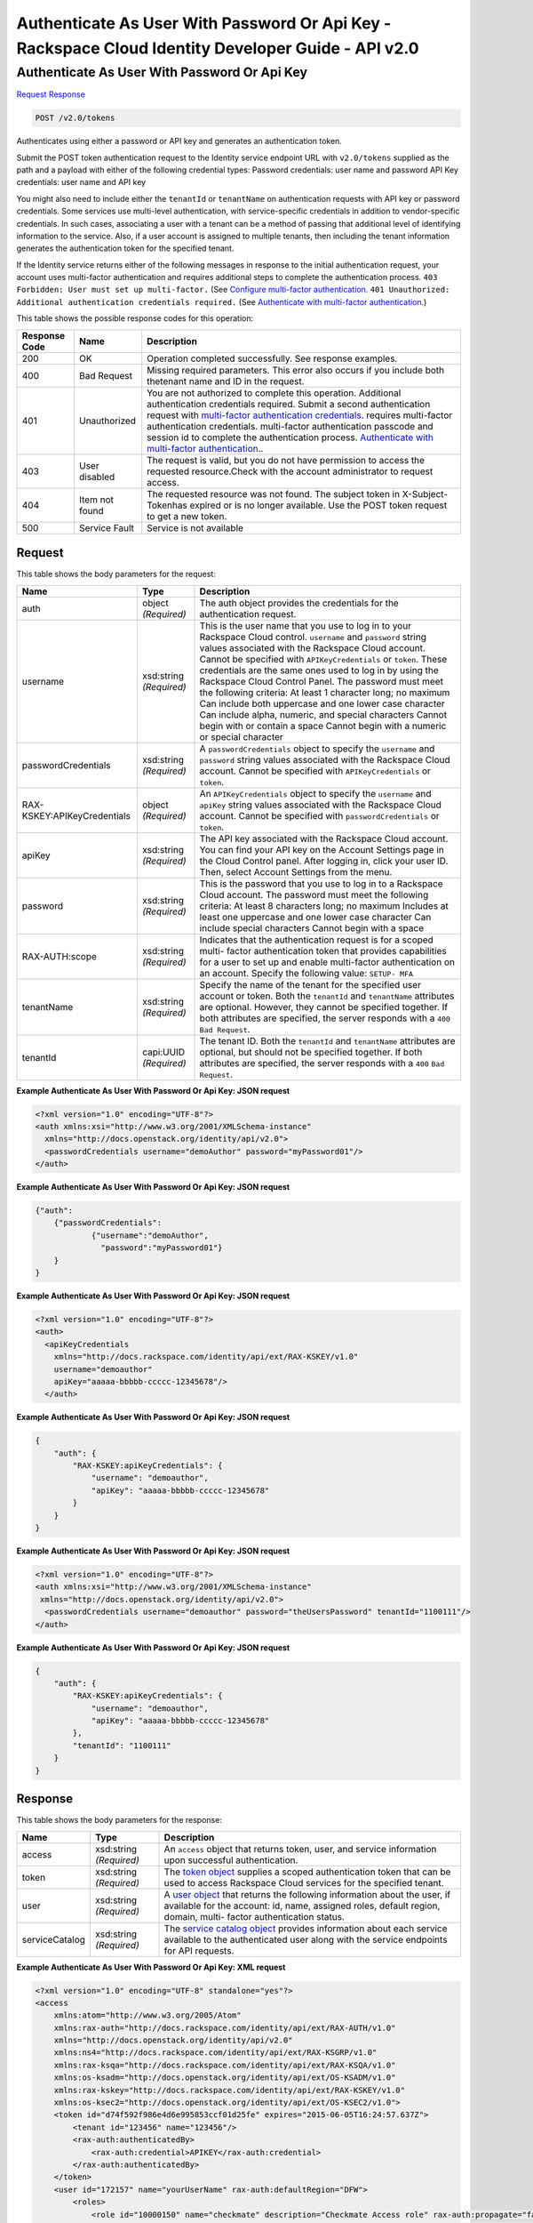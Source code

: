 =============================================================================
Authenticate As User With Password Or Api Key -  Rackspace Cloud Identity Developer Guide - API v2.0
=============================================================================

Authenticate As User With Password Or Api Key
~~~~~~~~~~~~~~~~~~~~~~~~~

`Request <POST_authenticate_as_user_with_password_or_api_key_v2.0_tokens.rst#request>`__
`Response <POST_authenticate_as_user_with_password_or_api_key_v2.0_tokens.rst#response>`__

.. code-block:: javascript

    POST /v2.0/tokens

Authenticates using either a password or API key and generates an authentication token.

Submit the POST token authentication request to the Identity service endpoint URL with ``v2.0/tokens`` supplied as the path and a payload with either of the following credential types: Password credentials: user name and password API Key credentials: user name and API key

You might also need to include either the ``tenantId`` or ``tenantName`` on authentication requests with API key or password credentials. Some services use multi-level authentication, with service-specific credentials in addition to vendor-specific credentials. In such cases, associating a user with a tenant can be a method of passing that additional level of identifying information to the service. Also, if a user account is assigned to multiple tenants, then including the tenant information generates the authentication token for the specified tenant.

If the Identity service returns either of the following messages in response to the initial authentication request, your account uses multi-factor authentication and requires additional steps to complete the authentication process. ``403 Forbidden: User must set up multi-factor.`` (See `Configure multi-factor authentication. <proc_mfa_admin.html#mfa_required>`__ ``401 Unauthorized: Additional authentication credentials required.`` (See `Authenticate with multi-factor authentication <POST_authenticateWithMultiFactor_v2.0_tokens__Token_Calls.html>`__.)



This table shows the possible response codes for this operation:


+--------------+-------------+----------------------------------------------------------------------+
|Response Code |Name         |Description                                                           |
+==============+=============+======================================================================+
|200           |OK           |Operation completed successfully. See response examples.              |
+--------------+-------------+----------------------------------------------------------------------+
|400           |Bad Request  |Missing required parameters. This error also occurs if you include    |
|              |             |both thetenant name and ID in the request.                            |
+--------------+-------------+----------------------------------------------------------------------+
|401           |Unauthorized |You are not authorized to complete this operation. Additional         |
|              |             |authentication credentials required. Submit a second authentication   |
|              |             |request with `multi-factor authentication credentials                 |
|              |             |<POST_authenticateWithMultiFactor_v2.0_tokens__Token_Calls.html>`__.  |
|              |             |requires multi-factor authentication credentials. multi-factor        |
|              |             |authentication passcode and session id to complete the authentication |
|              |             |process. `Authenticate with multi-factor authentication.              |
|              |             |<http://docs.rackspace.com/auth/api/v2.0/auth-client-                 |
|              |             |devguide/content/proc_mfa_auth.html>`__.                              |
+--------------+-------------+----------------------------------------------------------------------+
|403           |User disabled|The request is valid, but you do not have permission to access the    |
|              |             |requested resource.Check with the account administrator to request    |
|              |             |access.                                                               |
+--------------+-------------+----------------------------------------------------------------------+
|404           |Item not     |The requested resource was not found. The subject token in X-Subject- |
|              |found        |Tokenhas expired or is no longer available. Use the POST token        |
|              |             |request to get a new token.                                           |
+--------------+-------------+----------------------------------------------------------------------+
|500           |Service Fault|Service is not available                                              |
+--------------+-------------+----------------------------------------------------------------------+


Request
^^^^^^^^^^^^^^^^^






This table shows the body parameters for the request:

+--------------------------+-------------------------+-------------------------+
|Name                      |Type                     |Description              |
+==========================+=========================+=========================+
|auth                      |object *(Required)*      |The auth object provides |
|                          |                         |the credentials for the  |
|                          |                         |authentication request.  |
+--------------------------+-------------------------+-------------------------+
|username                  |xsd:string *(Required)*  |This is the user name    |
|                          |                         |that you use to log in   |
|                          |                         |to your Rackspace Cloud  |
|                          |                         |control. ``username``    |
|                          |                         |and ``password`` string  |
|                          |                         |values associated with   |
|                          |                         |the Rackspace Cloud      |
|                          |                         |account. Cannot be       |
|                          |                         |specified with           |
|                          |                         |``APIKeyCredentials`` or |
|                          |                         |``token``. These         |
|                          |                         |credentials are the same |
|                          |                         |ones used to log in by   |
|                          |                         |using the Rackspace      |
|                          |                         |Cloud Control Panel. The |
|                          |                         |password must meet the   |
|                          |                         |following criteria: At   |
|                          |                         |least 1 character long;  |
|                          |                         |no maximum Can include   |
|                          |                         |both uppercase and one   |
|                          |                         |lower case character Can |
|                          |                         |include alpha, numeric,  |
|                          |                         |and special characters   |
|                          |                         |Cannot begin with or     |
|                          |                         |contain a space Cannot   |
|                          |                         |begin with a numeric or  |
|                          |                         |special character        |
+--------------------------+-------------------------+-------------------------+
|passwordCredentials       |xsd:string *(Required)*  |A                        |
|                          |                         |``passwordCredentials``  |
|                          |                         |object to specify the    |
|                          |                         |``username`` and         |
|                          |                         |``password`` string      |
|                          |                         |values associated with   |
|                          |                         |the Rackspace Cloud      |
|                          |                         |account. Cannot be       |
|                          |                         |specified with           |
|                          |                         |``APIKeyCredentials`` or |
|                          |                         |``token``.               |
+--------------------------+-------------------------+-------------------------+
|RAX-                      |object *(Required)*      |An ``APIKeyCredentials`` |
|KSKEY:APIKeyCredentials   |                         |object to specify the    |
|                          |                         |``username`` and         |
|                          |                         |``apiKey`` string values |
|                          |                         |associated with the      |
|                          |                         |Rackspace Cloud account. |
|                          |                         |Cannot be specified with |
|                          |                         |``passwordCredentials``  |
|                          |                         |or ``token``.            |
+--------------------------+-------------------------+-------------------------+
|apiKey                    |xsd:string *(Required)*  |The API key associated   |
|                          |                         |with the Rackspace Cloud |
|                          |                         |account. You can find    |
|                          |                         |your API key on the      |
|                          |                         |Account Settings page in |
|                          |                         |the Cloud Control panel. |
|                          |                         |After logging in, click  |
|                          |                         |your user ID. Then,      |
|                          |                         |select Account Settings  |
|                          |                         |from the menu.           |
+--------------------------+-------------------------+-------------------------+
|password                  |xsd:string *(Required)*  |This is the password     |
|                          |                         |that you use to log in   |
|                          |                         |to a Rackspace Cloud     |
|                          |                         |account. The password    |
|                          |                         |must meet the following  |
|                          |                         |criteria: At least 8     |
|                          |                         |characters long; no      |
|                          |                         |maximum Includes at      |
|                          |                         |least one uppercase and  |
|                          |                         |one lower case character |
|                          |                         |Can include special      |
|                          |                         |characters Cannot begin  |
|                          |                         |with a space             |
+--------------------------+-------------------------+-------------------------+
|RAX-AUTH:scope            |xsd:string *(Required)*  |Indicates that the       |
|                          |                         |authentication request   |
|                          |                         |is for a scoped multi-   |
|                          |                         |factor authentication    |
|                          |                         |token that provides      |
|                          |                         |capabilities for a user  |
|                          |                         |to set up and enable     |
|                          |                         |multi-factor             |
|                          |                         |authentication on an     |
|                          |                         |account. Specify the     |
|                          |                         |following value: ``SETUP-|
|                          |                         |MFA``                    |
+--------------------------+-------------------------+-------------------------+
|tenantName                |xsd:string *(Required)*  |Specify the name of the  |
|                          |                         |tenant for the specified |
|                          |                         |user account or token.   |
|                          |                         |Both the ``tenantId``    |
|                          |                         |and ``tenantName``       |
|                          |                         |attributes are optional. |
|                          |                         |However, they cannot be  |
|                          |                         |specified together. If   |
|                          |                         |both attributes are      |
|                          |                         |specified, the server    |
|                          |                         |responds with a ``400``  |
|                          |                         |``Bad Request``.         |
+--------------------------+-------------------------+-------------------------+
|tenantId                  |capi:UUID *(Required)*   |The tenant ID. Both the  |
|                          |                         |``tenantId`` and         |
|                          |                         |``tenantName``           |
|                          |                         |attributes are optional, |
|                          |                         |but should not be        |
|                          |                         |specified together. If   |
|                          |                         |both attributes are      |
|                          |                         |specified, the server    |
|                          |                         |responds with a ``400``  |
|                          |                         |``Bad Request``.         |
+--------------------------+-------------------------+-------------------------+





**Example Authenticate As User With Password Or Api Key: JSON request**


.. code::

    <?xml version="1.0" encoding="UTF-8"?>
    <auth xmlns:xsi="http://www.w3.org/2001/XMLSchema-instance"
      xmlns="http://docs.openstack.org/identity/api/v2.0">
      <passwordCredentials username="demoAuthor" password="myPassword01"/>
    </auth>


**Example Authenticate As User With Password Or Api Key: JSON request**


.. code::

    {"auth": 
    	{"passwordCredentials": 
    		{"username":"demoAuthor", 
    		  "password":"myPassword01"}
    	}
    }


**Example Authenticate As User With Password Or Api Key: JSON request**


.. code::

    <?xml version="1.0" encoding="UTF-8"?>
    <auth>
      <apiKeyCredentials
        xmlns="http://docs.rackspace.com/identity/api/ext/RAX-KSKEY/v1.0"
        username="demoauthor"
        apiKey="aaaaa-bbbbb-ccccc-12345678"/>
      </auth>


**Example Authenticate As User With Password Or Api Key: JSON request**


.. code::

    {
        "auth": {
            "RAX-KSKEY:apiKeyCredentials": {
                "username": "demoauthor",
                "apiKey": "aaaaa-bbbbb-ccccc-12345678"
            }
        }
    }


**Example Authenticate As User With Password Or Api Key: JSON request**


.. code::

    <?xml version="1.0" encoding="UTF-8"?>
    <auth xmlns:xsi="http://www.w3.org/2001/XMLSchema-instance"
     xmlns="http://docs.openstack.org/identity/api/v2.0">
      <passwordCredentials username="demoauthor" password="theUsersPassword" tenantId="1100111"/>
    </auth>


**Example Authenticate As User With Password Or Api Key: JSON request**


.. code::

    {
        "auth": {
            "RAX-KSKEY:apiKeyCredentials": {
                "username": "demoauthor",
                "apiKey": "aaaaa-bbbbb-ccccc-12345678"
            },
            "tenantId": "1100111"
        }
    }


Response
^^^^^^^^^^^^^^^^^^


This table shows the body parameters for the response:

+-----------------------+-----------------------+------------------------------+
|Name                   |Type                   |Description                   |
+=======================+=======================+==============================+
|access                 |xsd:string *(Required)*|An ``access`` object that     |
|                       |                       |returns token, user, and      |
|                       |                       |service information upon      |
|                       |                       |successful authentication.    |
+-----------------------+-----------------------+------------------------------+
|token                  |xsd:string *(Required)*|The `token object             |
|                       |                       |<Sample_Request_Response-     |
|                       |                       |d1e64.html#authTokenResp>`__  |
|                       |                       |supplies a scoped             |
|                       |                       |authentication token that can |
|                       |                       |be used to access Rackspace   |
|                       |                       |Cloud services for the        |
|                       |                       |specified tenant.             |
+-----------------------+-----------------------+------------------------------+
|user                   |xsd:string *(Required)*|A `user object                |
|                       |                       |<Sample_Request_Response-     |
|                       |                       |d1e64.html#authUserResp>`__   |
|                       |                       |that returns the following    |
|                       |                       |information about the user,   |
|                       |                       |if available for the account: |
|                       |                       |id, name, assigned roles,     |
|                       |                       |default region, domain, multi-|
|                       |                       |factor authentication status. |
+-----------------------+-----------------------+------------------------------+
|serviceCatalog         |xsd:string *(Required)*|The `service catalog object   |
|                       |                       |<Sample_Request_Response-     |
|                       |                       |d1e64.html#authSvccatResp>`__ |
|                       |                       |provides information about    |
|                       |                       |each service available to the |
|                       |                       |authenticated user along with |
|                       |                       |the service endpoints for API |
|                       |                       |requests.                     |
+-----------------------+-----------------------+------------------------------+





**Example Authenticate As User With Password Or Api Key: XML request**


.. code::

    <?xml version="1.0" encoding="UTF-8" standalone="yes"?>
    <access 
        xmlns:atom="http://www.w3.org/2005/Atom" 
        xmlns:rax-auth="http://docs.rackspace.com/identity/api/ext/RAX-AUTH/v1.0" 
        xmlns="http://docs.openstack.org/identity/api/v2.0" 
        xmlns:ns4="http://docs.rackspace.com/identity/api/ext/RAX-KSGRP/v1.0" 
        xmlns:rax-ksqa="http://docs.rackspace.com/identity/api/ext/RAX-KSQA/v1.0" 
        xmlns:os-ksadm="http://docs.openstack.org/identity/api/ext/OS-KSADM/v1.0" 
        xmlns:rax-kskey="http://docs.rackspace.com/identity/api/ext/RAX-KSKEY/v1.0" 
        xmlns:os-ksec2="http://docs.openstack.org/identity/api/ext/OS-KSEC2/v1.0">
        <token id="d74f592f986e4d6e995853ccf01d25fe" expires="2015-06-05T16:24:57.637Z">
            <tenant id="123456" name="123456"/>
            <rax-auth:authenticatedBy>
                <rax-auth:credential>APIKEY</rax-auth:credential>
            </rax-auth:authenticatedBy>
        </token>
        <user id="172157" name="yourUserName" rax-auth:defaultRegion="DFW">
            <roles>
                <role id="10000150" name="checkmate" description="Checkmate Access role" rax-auth:propagate="false"/>
                <role id="5" name="object-store:default" description="A Role that allows a user access to keystone Service methods" 
                    tenantId="MossoCloudFS_9c24e3db-52bf-4f26-8dc1-220871796e9f" rax-auth:propagate="true"/>
                <role id="6" name="compute:default" description="A Role that allows a user access to keystone Service methods" 
                    tenantId="123456" rax-auth:propagate="true"/>
                <role id="3" name="identity:user-admin" description="User Admin Role." rax-auth:propagate="false"/>
            </roles>
        </user>
        <serviceCatalog>
            <service type="volume" name="cloudBlockStorage">
                <endpoint region="SYD" tenantId="123456" publicURL="https://syd.blockstorage.api.rackspacecloud.com/v1/123456"/>
                <endpoint region="DFW" tenantId="123456" publicURL="https://dfw.blockstorage.api.rackspacecloud.com/v1/123456"/>
                <endpoint region="IAD" tenantId="123456" publicURL="https://iad.blockstorage.api.rackspacecloud.com/v1/123456"/>
                <endpoint region="HKG" tenantId="123456" publicURL="https://hkg.blockstorage.api.rackspacecloud.com/v1/123456"/>
            </service>
            <service type="image" name="cloudImages">
                <endpoint region="IAD" tenantId="123456" publicURL="https://iad.images.api.rackspacecloud.com/v2"/>
                <endpoint region="HKG" tenantId="123456" publicURL="https://hkg.images.api.rackspacecloud.com/v2"/>
                <endpoint region="DFW" tenantId="123456" publicURL="https://dfw.images.api.rackspacecloud.com/v2"/>
                <endpoint region="SYD" tenantId="123456" publicURL="https://syd.images.api.rackspacecloud.com/v2"/>
            </service>
            <service type="rax:queues" name="cloudQueues">
                <endpoint region="HKG" tenantId="123456" publicURL="https://hkg.queues.api.rackspacecloud.com/v1/123456" 
                    internalURL="https://snet-hkg.queues.api.rackspacecloud.com/v1/123456"/>
                <endpoint region="SYD" tenantId="123456" publicURL="https://syd.queues.api.rackspacecloud.com/v1/123456" 
                    internalURL="https://snet-syd.queues.api.rackspacecloud.com/v1/123456"/>
                <endpoint region="DFW" tenantId="123456" publicURL="https://dfw.queues.api.rackspacecloud.com/v1/123456" 
                    internalURL="https://snet-dfw.queues.api.rackspacecloud.com/v1/123456"/>
                <endpoint region="IAD" tenantId="123456" publicURL="https://iad.queues.api.rackspacecloud.com/v1/123456" 
                    internalURL="https://snet-iad.queues.api.rackspacecloud.com/v1/123456"/>
            </service>
            <service type="rax:bigdata" name="cloudBigData">
                <endpoint region="IAD" tenantId="123456" publicURL="https://iad.bigdata.api.rackspacecloud.com/v1.0/123456"/>
                <endpoint region="DFW" tenantId="123456" publicURL="https://dfw.bigdata.api.rackspacecloud.com/v1.0/123456"/>
            </service>
            <service type="orchestration" name="cloudOrchestration">
                <endpoint region="HKG" tenantId="123456" publicURL="https://hkg.orchestration.api.rackspacecloud.com/v1/123456"/>
                <endpoint region="DFW" tenantId="123456" publicURL="https://dfw.orchestration.api.rackspacecloud.com/v1/123456"/>
                <endpoint region="IAD" tenantId="123456" publicURL="https://iad.orchestration.api.rackspacecloud.com/v1/123456"/>
                <endpoint region="SYD" tenantId="123456" publicURL="https://syd.orchestration.api.rackspacecloud.com/v1/123456"/>
            </service>
            <service type="compute" name="cloudServersOpenStack">
                <endpoint region="SYD" tenantId="123456" publicURL="https://syd.servers.api.rackspacecloud.com/v2/123456">
                    <version id="2" info="https://syd.servers.api.rackspacecloud.com/v2" list="https://syd.servers.api.rackspacecloud.com/"/>
                </endpoint>
                <endpoint region="DFW" tenantId="123456" publicURL="https://dfw.servers.api.rackspacecloud.com/v2/123456">
                    <version id="2" info="https://dfw.servers.api.rackspacecloud.com/v2" list="https://dfw.servers.api.rackspacecloud.com/"/>
                </endpoint>
                <endpoint region="IAD" tenantId="123456" publicURL="https://iad.servers.api.rackspacecloud.com/v2/123456">
                    <version id="2" info="https://iad.servers.api.rackspacecloud.com/v2" list="https://iad.servers.api.rackspacecloud.com/"/>
                </endpoint>
                <endpoint region="HKG" tenantId="123456" publicURL="https://hkg.servers.api.rackspacecloud.com/v2/123456">
                    <version id="2" info="https://hkg.servers.api.rackspacecloud.com/v2" list="https://hkg.servers.api.rackspacecloud.com/"/>
                </endpoint>
            </service>
            <service type="rax:autoscale" name="autoscale">
                <endpoint region="DFW" tenantId="123456" publicURL="https://dfw.autoscale.api.rackspacecloud.com/v1.0/123456"/>
                <endpoint region="HKG" tenantId="123456" publicURL="https://hkg.autoscale.api.rackspacecloud.com/v1.0/123456"/>
                <endpoint region="IAD" tenantId="123456" publicURL="https://iad.autoscale.api.rackspacecloud.com/v1.0/123456"/>
                <endpoint region="SYD" tenantId="123456" publicURL="https://syd.autoscale.api.rackspacecloud.com/v1.0/123456"/>
            </service>
            <service type="rax:database" name="cloudDatabases">
                <endpoint region="SYD" tenantId="123456" publicURL="https://syd.databases.api.rackspacecloud.com/v1.0/123456"/>
                <endpoint region="DFW" tenantId="123456" publicURL="https://dfw.databases.api.rackspacecloud.com/v1.0/123456"/>
                <endpoint region="IAD" tenantId="123456" publicURL="https://iad.databases.api.rackspacecloud.com/v1.0/123456"/>
                <endpoint region="HKG" tenantId="123456" publicURL="https://hkg.databases.api.rackspacecloud.com/v1.0/123456"/>
            </service>
            <service type="rax:backup" name="cloudBackup">
                <endpoint region="IAD" tenantId="123456" publicURL="https://iad.backup.api.rackspacecloud.com/v1.0/123456"/>
                <endpoint region="HKG" tenantId="123456" publicURL="https://hkg.backup.api.rackspacecloud.com/v1.0/123456"/>
                <endpoint region="SYD" tenantId="123456" publicURL="https://syd.backup.api.rackspacecloud.com/v1.0/123456"/>
                <endpoint region="DFW" tenantId="123456" publicURL="https://dfw.backup.api.rackspacecloud.com/v1.0/123456"/>
            </service>
            <service type="network" name="cloudNetworks">
                <endpoint region="IAD" tenantId="123456" publicURL="https://iad.networks.api.rackspacecloud.com/v2.0"/>
                <endpoint region="LON" tenantId="123456" publicURL="https://lon.networks.api.rackspacecloud.com/v2.0"/>
                <endpoint region="SYD" tenantId="123456" publicURL="https://syd.networks.api.rackspacecloud.com/v2.0"/>
                <endpoint region="DFW" tenantId="123456" publicURL="https://dfw.networks.api.rackspacecloud.com/v2.0"/>
                <endpoint region="HKG" tenantId="123456" publicURL="https://hkg.networks.api.rackspacecloud.com/v2.0"/>
            </service>
            <service type="rax:cloudmetrics" name="cloudMetrics">
                <endpoint region="IAD" tenantId="123456" publicURL="https://global.metrics.api.rackspacecloud.com/v2.0/123456"/>
            </service>
            <service type="rax:load-balancer" name="cloudLoadBalancers">
                <endpoint region="SYD" tenantId="123456" publicURL="https://syd.loadbalancers.api.rackspacecloud.com/v1.0/123456"/>
                <endpoint region="IAD" tenantId="123456" publicURL="https://iad.loadbalancers.api.rackspacecloud.com/v1.0/123456"/>
                <endpoint region="HKG" tenantId="123456" publicURL="https://hkg.loadbalancers.api.rackspacecloud.com/v1.0/123456"/>
                <endpoint region="DFW" tenantId="123456" publicURL="https://dfw.loadbalancers.api.rackspacecloud.com/v1.0/123456"/>
            </service>
            <service type="rax:feeds" name="cloudFeeds">
                <endpoint region="HKG" tenantId="123456" publicURL="https://hkg.feeds.api.rackspacecloud.com/123456" 
                    internalURL="https://atom.prod.hkg1.us.ci.rackspace.net/123456"/>
                <endpoint region="SYD" tenantId="123456" publicURL="https://syd.feeds.api.rackspacecloud.com/123456" 
                    internalURL="https://atom.prod.syd2.us.ci.rackspace.net/123456"/>
                <endpoint region="IAD" tenantId="123456" publicURL="https://iad.feeds.api.rackspacecloud.com/123456" 
                    internalURL="https://atom.prod.iad3.us.ci.rackspace.net/123456"/>
                <endpoint region="DFW" tenantId="123456" publicURL="https://dfw.feeds.api.rackspacecloud.com/123456" 
                    internalURL="https://atom.prod.dfw1.us.ci.rackspace.net/123456"/>
            </service>
            <service type="rax:monitor" name="cloudMonitoring">
                <endpoint tenantId="123456" publicURL="https://monitoring.api.rackspacecloud.com/v1.0/123456"/>
            </service>
            <service type="rax:dns" name="cloudDNS">
                <endpoint tenantId="123456" publicURL="https://dns.api.rackspacecloud.com/v1.0/123456"/>
            </service>
            <service type="compute" name="cloudServers">
                <endpoint tenantId="123456" publicURL="https://servers.api.rackspacecloud.com/v1.0/123456">
                    <version id="1.0" info="https://servers.api.rackspacecloud.com/v1.0" list="https://servers.api.rackspacecloud.com/"/>
                </endpoint>
            </service>
            <service type="rax:cdn" name="rackCDN">
                <endpoint region="DFW" tenantId="123456" publicURL="https://global.cdn.api.rackspacecloud.com/v1.0/123456" 
                    internalURL="https://global.cdn.api.rackspacecloud.com/v1.0/123456"/>
            </service>
            <service type="rax:object-cdn" name="cloudFilesCDN">
                <endpoint region="DFW" tenantId="MossoCloudFS_9c24e3db-52bf-4f26-8dc1-220871796e9f" 
                    publicURL="https://cdn1.clouddrive.com/v1/MossoCloudFS_9c24e3db-52bf-4f26-8dc1-220871796e9f"/>
                <endpoint region="SYD" tenantId="MossoCloudFS_9c24e3db-52bf-4f26-8dc1-220871796e9f" 
                    publicURL="https://cdn4.clouddrive.com/v1/MossoCloudFS_9c24e3db-52bf-4f26-8dc1-220871796e9f"/>
                <endpoint region="HKG" tenantId="MossoCloudFS_9c24e3db-52bf-4f26-8dc1-220871796e9f" 
                    publicURL="https://cdn6.clouddrive.com/v1/MossoCloudFS_9c24e3db-52bf-4f26-8dc1-220871796e9f"/>
                <endpoint region="IAD" tenantId="MossoCloudFS_9c24e3db-52bf-4f26-8dc1-220871796e9f" 
                    publicURL="https://cdn5.clouddrive.com/v1/MossoCloudFS_9c24e3db-52bf-4f26-8dc1-220871796e9f"/>
            </service>
            <service type="object-store" name="cloudFiles">
                <endpoint region="DFW" tenantId="MossoCloudFS_9c24e3db-52bf-4f26-8dc1-220871796e9f" 
                    publicURL="https://storage101.dfw1.clouddrive.com/v1/MossoCloudFS_9c24e3db-52bf-4f26-8dc1-220871796e9f" 
                    internalURL="https://snet-storage101.dfw1.clouddrive.com/v1/MossoCloudFS_9c24e3db-52bf-4f26-8dc1-220871796e9f"/>
                <endpoint region="SYD" tenantId="MossoCloudFS_9c24e3db-52bf-4f26-8dc1-220871796e9f" 
                    publicURL="https://storage101.syd2.clouddrive.com/v1/MossoCloudFS_9c24e3db-52bf-4f26-8dc1-220871796e9f" 
                    internalURL="https://snet-storage101.syd2.clouddrive.com/v1/MossoCloudFS_9c24e3db-52bf-4f26-8dc1-220871796e9f"/>
                <endpoint region="IAD" tenantId="MossoCloudFS_9c24e3db-52bf-4f26-8dc1-220871796e9f" 
                    publicURL="https://storage101.iad3.clouddrive.com/v1/MossoCloudFS_9c24e3db-52bf-4f26-8dc1-220871796e9f" 
                    internalURL="https://snet-storage101.iad3.clouddrive.com/v1/MossoCloudFS_9c24e3db-52bf-4f26-8dc1-220871796e9f"/>
                <endpoint region="HKG" tenantId="MossoCloudFS_9c24e3db-52bf-4f26-8dc1-220871796e9f" 
                    publicURL="https://storage101.hkg1.clouddrive.com/v1/MossoCloudFS_9c24e3db-52bf-4f26-8dc1-220871796e9f" 
                    internalURL="https://snet-storage101.hkg1.clouddrive.com/v1/MossoCloudFS_9c24e3db-52bf-4f26-8dc1-220871796e9f"/>
            </service>
        </serviceCatalog>
    </access>


**Example Authenticate As User With Password Or Api Key: JSON request**


.. code::

    {
        "access": {
            "token": {
                "id": "d74f592f986e4d6e995853ccf0123456",
                "expires": "2015-06-05T16:24:57.637Z",
                "tenant": {
                    "id": "123456",
                    "name": "123456"
                },
                "RAX-AUTH:authenticatedBy": [
                    "APIKEY"
                ]
            },
            "serviceCatalog": [
                {
                    "name": "cloudBlockStorage",
                    "endpoints": [
                        {
                            "region": "SYD",
                            "tenantId": "123456",
                            "publicURL": "https://syd.blockstorage.api.rackspacecloud.com/v1/123456"
                        },
                        {
                            "region": "DFW",
                            "tenantId": "123456",
                            "publicURL": "https://dfw.blockstorage.api.rackspacecloud.com/v1/123456"
                        },
                        {
                            "region": "IAD",
                            "tenantId": "123456",
                            "publicURL": "https://iad.blockstorage.api.rackspacecloud.com/v1/123456"
                        },
                        {
                            "region": "HKG",
                            "tenantId": "123456",
                            "publicURL": "https://hkg.blockstorage.api.rackspacecloud.com/v1/123456"
                        }
                    ],
                    "type": "volume"
                },
                {
                    "name": "cloudImages",
                    "endpoints": [
                        {
                            "region": "IAD",
                            "tenantId": "123456",
                            "publicURL": "https://iad.images.api.rackspacecloud.com/v2"
                        },
                        {
                            "region": "HKG",
                            "tenantId": "123456",
                            "publicURL": "https://hkg.images.api.rackspacecloud.com/v2"
                        },
                        {
                            "region": "DFW",
                            "tenantId": "123456",
                            "publicURL": "https://dfw.images.api.rackspacecloud.com/v2"
                        },
                        {
                            "region": "SYD",
                            "tenantId": "123456",
                            "publicURL": "https://syd.images.api.rackspacecloud.com/v2"
                        }
                    ],
                    "type": "image"
                },
                {
                    "name": "cloudQueues",
                    "endpoints": [
                        {
                            "region": "HKG",
                            "tenantId": "123456",
                            "publicURL": "https://hkg.queues.api.rackspacecloud.com/v1/123456",
                            "internalURL": "https://snet-hkg.queues.api.rackspacecloud.com/v1/123456"
                        },
                        {
                            "region": "SYD",
                            "tenantId": "123456",
                            "publicURL": "https://syd.queues.api.rackspacecloud.com/v1/123456",
                            "internalURL": "https://snet-syd.queues.api.rackspacecloud.com/v1/123456"
                        },
                        {
                            "region": "DFW",
                            "tenantId": "123456",
                            "publicURL": "https://dfw.queues.api.rackspacecloud.com/v1/123456",
                            "internalURL": "https://snet-dfw.queues.api.rackspacecloud.com/v1/123456"
                        },
                        {
                            "region": "IAD",
                            "tenantId": "123456",
                            "publicURL": "https://iad.queues.api.rackspacecloud.com/v1/123456",
                            "internalURL": "https://snet-iad.queues.api.rackspacecloud.com/v1/123456"
                        }
                    ],
                    "type": "rax:queues"
                },
                {
                    "name": "cloudBigData",
                    "endpoints": [
                        {
                            "region": "IAD",
                            "tenantId": "123456",
                            "publicURL": "https://iad.bigdata.api.rackspacecloud.com/v1.0/123456"
                        },
                        {
                            "region": "DFW",
                            "tenantId": "123456",
                            "publicURL": "https://dfw.bigdata.api.rackspacecloud.com/v1.0/123456"
                        }
                    ],
                    "type": "rax:bigdata"
                },
                {
                    "name": "cloudOrchestration",
                    "endpoints": [
                        {
                            "region": "HKG",
                            "tenantId": "123456",
                            "publicURL": "https://hkg.orchestration.api.rackspacecloud.com/v1/123456"
                        },
                        {
                            "region": "DFW",
                            "tenantId": "123456",
                            "publicURL": "https://dfw.orchestration.api.rackspacecloud.com/v1/123456"
                        },
                        {
                            "region": "IAD",
                            "tenantId": "123456",
                            "publicURL": "https://iad.orchestration.api.rackspacecloud.com/v1/123456"
                        },
                        {
                            "region": "SYD",
                            "tenantId": "123456",
                            "publicURL": "https://syd.orchestration.api.rackspacecloud.com/v1/123456"
                        }
                    ],
                    "type": "orchestration"
                },
                {
                    "name": "cloudServersOpenStack",
                    "endpoints": [
                        {
                            "region": "SYD",
                            "tenantId": "123456",
                            "publicURL": "https://syd.servers.api.rackspacecloud.com/v2/123456",
                            "versionInfo": "https://syd.servers.api.rackspacecloud.com/v2",
                            "versionList": "https://syd.servers.api.rackspacecloud.com/",
                            "versionId": "2"
                        },
                        {
                            "region": "DFW",
                            "tenantId": "123456",
                            "publicURL": "https://dfw.servers.api.rackspacecloud.com/v2/123456",
                            "versionInfo": "https://dfw.servers.api.rackspacecloud.com/v2",
                            "versionList": "https://dfw.servers.api.rackspacecloud.com/",
                            "versionId": "2"
                        },
                        {
                            "region": "IAD",
                            "tenantId": "123456",
                            "publicURL": "https://iad.servers.api.rackspacecloud.com/v2/123456",
                            "versionInfo": "https://iad.servers.api.rackspacecloud.com/v2",
                            "versionList": "https://iad.servers.api.rackspacecloud.com/",
                            "versionId": "2"
                        },
                        {
                            "region": "HKG",
                            "tenantId": "123456",
                            "publicURL": "https://hkg.servers.api.rackspacecloud.com/v2/123456",
                            "versionInfo": "https://hkg.servers.api.rackspacecloud.com/v2",
                            "versionList": "https://hkg.servers.api.rackspacecloud.com/",
                            "versionId": "2"
                        }
                    ],
                    "type": "compute"
                },
                {
                    "name": "autoscale",
                    "endpoints": [
                        {
                            "region": "DFW",
                            "tenantId": "123456",
                            "publicURL": "https://dfw.autoscale.api.rackspacecloud.com/v1.0/123456"
                        },
                        {
                            "region": "HKG",
                            "tenantId": "123456",
                            "publicURL": "https://hkg.autoscale.api.rackspacecloud.com/v1.0/123456"
                        },
                        {
                            "region": "IAD",
                            "tenantId": "123456",
                            "publicURL": "https://iad.autoscale.api.rackspacecloud.com/v1.0/123456"
                        },
                        {
                            "region": "SYD",
                            "tenantId": "123456",
                            "publicURL": "https://syd.autoscale.api.rackspacecloud.com/v1.0/123456"
                        }
                    ],
                    "type": "rax:autoscale"
                },
                {
                    "name": "cloudDatabases",
                    "endpoints": [
                        {
                            "region": "SYD",
                            "tenantId": "123456",
                            "publicURL": "https://syd.databases.api.rackspacecloud.com/v1.0/123456"
                        },
                        {
                            "region": "DFW",
                            "tenantId": "123456",
                            "publicURL": "https://dfw.databases.api.rackspacecloud.com/v1.0/123456"
                        },
                        {
                            "region": "HKG",
                            "tenantId": "123456",
                            "publicURL": "https://hkg.databases.api.rackspacecloud.com/v1.0/123456"
                        }
                    ],
                    "type": "rax:database"
                },
                {
                    "name": "cloudBackup",
                    "endpoints": [
                        {
                            "region": "IAD",
                            "tenantId": "123456",
                            "publicURL": "https://iad.backup.api.rackspacecloud.com/v1.0/123456"
                        },
                        {
                            "region": "HKG",
                            "tenantId": "123456",
                            "publicURL": "https://hkg.backup.api.rackspacecloud.com/v1.0/123456"
                        },
                        {
                            "region": "SYD",
                            "tenantId": "123456",
                            "publicURL": "https://syd.backup.api.rackspacecloud.com/v1.0/123456"
                        },
                        {
                            "region": "DFW",
                            "tenantId": "123456",
                            "publicURL": "https://dfw.backup.api.rackspacecloud.com/v1.0/123456"
                        }
                    ],
                    "type": "rax:backup"
                },
                {
                    "name": "cloudNetworks",
                    "endpoints": [
                        {
                            "region": "IAD",
                            "tenantId": "123456",
                            "publicURL": "https://iad.networks.api.rackspacecloud.com/v2.0"
                        },
                        {
                            "region": "LON",
                            "tenantId": "123456",
                            "publicURL": "https://lon.networks.api.rackspacecloud.com/v2.0"
                        },
                        {
                            "region": "SYD",
                            "tenantId": "123456",
                            "publicURL": "https://syd.networks.api.rackspacecloud.com/v2.0"
                        },
                        {
                            "region": "DFW",
                            "tenantId": "123456",
                            "publicURL": "https://dfw.networks.api.rackspacecloud.com/v2.0"
                        },
                        {
                            "region": "HKG",
                            "tenantId": "123456",
                            "publicURL": "https://hkg.networks.api.rackspacecloud.com/v2.0"
                        }
                    ],
                    "type": "network"
                },
                {
                    "name": "cloudMetrics",
                    "endpoints": [
                        {
                            "region": "IAD",
                            "tenantId": "123456",
                            "publicURL": "https://global.metrics.api.rackspacecloud.com/v2.0/123456"
                        }
                    ],
                    "type": "rax:cloudmetrics"
                },
                {
                    "name": "cloudLoadBalancers",
                    "endpoints": [
                        {
                            "region": "SYD",
                            "tenantId": "123456",
                            "publicURL": "https://syd.loadbalancers.api.rackspacecloud.com/v1.0/123456"
                        },
                        {
                            "region": "IAD",
                            "tenantId": "123456",
                            "publicURL": "https://iad.loadbalancers.api.rackspacecloud.com/v1.0/123456"
                        },
                        {
                            "region": "HKG",
                            "tenantId": "123456",
                            "publicURL": "https://hkg.loadbalancers.api.rackspacecloud.com/v1.0/123456"
                        },
                        {
                            "region": "DFW",
                            "tenantId": "123456",
                            "publicURL": "https://dfw.loadbalancers.api.rackspacecloud.com/v1.0/123456"
                        }
                    ],
                    "type": "rax:load-balancer"
                },
                {
                    "name": "cloudFeeds",
                    "endpoints": [
                        {
                            "region": "HKG",
                            "tenantId": "123456",
                            "publicURL": "https://hkg.feeds.api.rackspacecloud.com/123456",
                            "internalURL": "https://atom.prod.hkg1.us.ci.rackspace.net/123456"
                        },
                        {
                            "region": "SYD",
                            "tenantId": "123456",
                            "publicURL": "https://syd.feeds.api.rackspacecloud.com/123456",
                            "internalURL": "https://atom.prod.syd2.us.ci.rackspace.net/123456"
                        },
                        {
                            "region": "IAD",
                            "tenantId": "123456",
                            "publicURL": "https://iad.feeds.api.rackspacecloud.com/123456",
                            "internalURL": "https://atom.prod.iad3.us.ci.rackspace.net/123456"
                        },
                        {
                            "region": "DFW",
                            "tenantId": "123456",
                            "publicURL": "https://dfw.feeds.api.rackspacecloud.com/123456",
                            "internalURL": "https://atom.prod.dfw1.us.ci.rackspace.net/123456"
                        }
                    ],
                    "type": "rax:feeds"
                },
                {
                    "name": "cloudMonitoring",
                    "endpoints": [
                        {
                            "tenantId": "123456",
                            "publicURL": "https://monitoring.api.rackspacecloud.com/v1.0/123456"
                        }
                    ],
                    "type": "rax:monitor"
                },
                {
                    "name": "cloudDNS",
                    "endpoints": [
                        {
                            "tenantId": "123456",
                            "publicURL": "https://dns.api.rackspacecloud.com/v1.0/123456"
                        }
                    ],
                    "type": "rax:dns"
                },
                {
                    "name": "cloudServers",
                    "endpoints": [
                        {
                            "tenantId": "123456",
                            "publicURL": "https://servers.api.rackspacecloud.com/v1.0/123456",
                            "versionInfo": "https://servers.api.rackspacecloud.com/v1.0",
                            "versionList": "https://servers.api.rackspacecloud.com/",
                            "versionId": "1.0"
                        }
                    ],
                    "type": "compute"
                },
                {
                    "name": "rackCDN",
                    "endpoints": [
                        {
                            "region": "DFW",
                            "tenantId": "123456",
                            "publicURL": "https://global.cdn.api.rackspacecloud.com/v1.0/123456",
                            "internalURL": "https://global.cdn.api.rackspacecloud.com/v1.0/123456"
                        }
                    ],
                    "type": "rax:cdn"
                },
                {
                    "name": "cloudFilesCDN",
                    "endpoints": [
                        {
                            "region": "DFW",
                            "tenantId": "MossoCloudFS_9c24e3db-52bf-4f26-8dc1-220871796e9f",
                            "publicURL": "https://cdn1.clouddrive.com/v1/MossoCloudFS_9c24e3db-52bf-4f26-8dc1-220871796e9f"
                        },
                        {
                            "region": "SYD",
                            "tenantId": "MossoCloudFS_9c24e3db-52bf-4f26-8dc1-220871796e9f",
                            "publicURL": "https://cdn4.clouddrive.com/v1/MossoCloudFS_9c24e3db-52bf-4f26-8dc1-220871796e9f"
                        },
                        {
                            "region": "HKG",
                            "tenantId": "MossoCloudFS_9c24e3db-52bf-4f26-8dc1-220871796e9f",
                            "publicURL": "https://cdn6.clouddrive.com/v1/MossoCloudFS_9c24e3db-52bf-4f26-8dc1-220871796e9f"
                        },
                        {
                            "region": "IAD",
                            "tenantId": "MossoCloudFS_9c24e3db-52bf-4f26-8dc1-220871796e9f",
                            "publicURL": "https://cdn5.clouddrive.com/v1/MossoCloudFS_9c24e3db-52bf-4f26-8dc1-220871796e9f"
                        }
                    ],
                    "type": "rax:object-cdn"
                },
                {
                    "name": "cloudFiles",
                    "endpoints": [
                        {
                            "region": "DFW",
                            "tenantId": "MossoCloudFS_9c24e3db-52bf-4f26-8dc1-220871796e9f",
                            "publicURL": "https://storage101.dfw1.clouddrive.com/v1/MossoCloudFS_9c24e3db-52bf-4f26-8dc1-220871796e9f",
                            "internalURL": "https://snet-storage101.dfw1.clouddrive.com/v1/MossoCloudFS_9c24e3db-52bf-4f26-8dc1-220871796e9f"
                        },
                        {
                            "region": "SYD",
                            "tenantId": "MossoCloudFS_9c24e3db-52bf-4f26-8dc1-220871796e9f",
                            "publicURL": "https://storage101.syd2.clouddrive.com/v1/MossoCloudFS_9c24e3db-52bf-4f26-8dc1-220871796e9f",
                            "internalURL": "https://snet-storage101.syd2.clouddrive.com/v1/MossoCloudFS_9c24e3db-52bf-4f26-8dc1-220871796e9f"
                        },
                        {
                            "region": "IAD",
                            "tenantId": "MossoCloudFS_9c24e3db-52bf-4f26-8dc1-220871796e9f",
                            "publicURL": "https://storage101.iad3.clouddrive.com/v1/MossoCloudFS_9c24e3db-52bf-4f26-8dc1-220871796e9f",
                            "internalURL": "https://snet-storage101.iad3.clouddrive.com/v1/MossoCloudFS_9c24e3db-52bf-4f26-8dc1-220871796e9f"
                        },
                        {
                            "region": "HKG",
                            "tenantId": "MossoCloudFS_9c24e3db-52bf-4f26-8dc1-220871796e9f",
                            "publicURL": "https://storage101.hkg1.clouddrive.com/v1/MossoCloudFS_9c24e3db-52bf-4f26-8dc1-220871796e9f",
                            "internalURL": "https://snet-storage101.hkg1.clouddrive.com/v1/MossoCloudFS_9c24e3db-52bf-4f26-8dc1-220871796e9f"
                        }
                    ],
                    "type": "object-store"
                }
            ],
            "user": {
                "id": "172157",
                "roles": [
                    {
                        "id": "10000150",
                        "description": "Checkmate Access role",
                        "name": "checkmate"
                    },
                    {
                        "tenantId": "MossoCloudFS_9c24e3db-52bf-4f26-8dc1-220871796e9f",
                        "id": "5",
                        "description": "A Role that allows a user access to keystone Service methods",
                        "name": "object-store:default"
                    },
                    {
                        "tenantId": "123456",
                        "id": "6",
                        "description": "A Role that allows a user access to keystone Service methods",
                        "name": "compute:default"
                    },
                    {
                        "id": "3",
                        "description": "User Admin Role.",
                        "name": "identity:user-admin"
                    }
                ],
                "name": "yourUserName",
                "RAX-AUTH:defaultRegion": "DFW"
            }
        }
    }


**Example Authenticate As User With Password Or Api Key: JSON request**


.. code::

    <?xml version="1.0" encoding="UTF-8"?>
    <auth xmlns:xsi="http://www.w3.org/2001/XMLSchema-instance"
      xmlns="http://docs.openstack.org/identity/api/v2.0">
      <RAX-AUTH:scope="SETUP-MFA"/>
      <passwordCredentials username="demoAuthor" password="myPassword01"/>
    </auth>


**Example Authenticate As User With Password Or Api Key: JSON request**


.. code::

    {
        "auth": {
                  "RAX-AUTH:scope": "SETUP-MFA", "passwordCredentials": {
                       "username":"'$USER_ADMIN_USERNAME'"
                       "password":"'$PWD'"
             }
        }
    }

